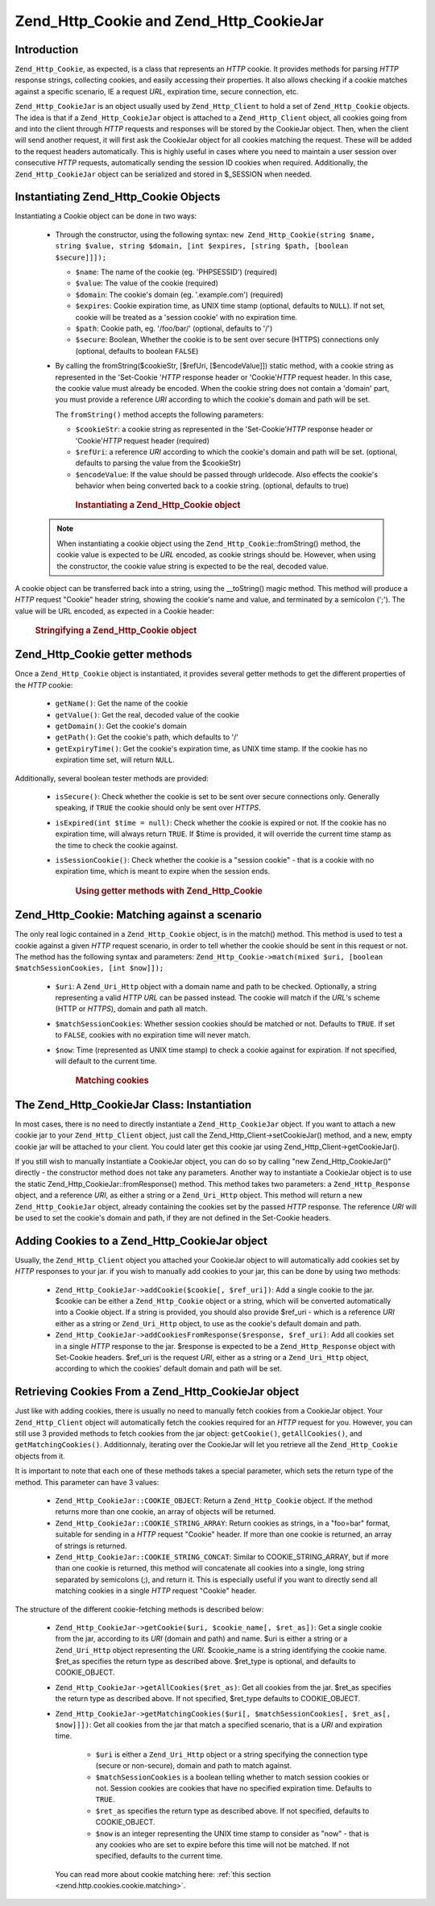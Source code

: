 .. _zend.http.cookies:

Zend_Http_Cookie and Zend_Http_CookieJar
========================================

.. _zend.http.cookies.introduction:

Introduction
------------

``Zend_Http_Cookie``, as expected, is a class that represents an *HTTP* cookie. It provides methods for parsing
*HTTP* response strings, collecting cookies, and easily accessing their properties. It also allows checking if a
cookie matches against a specific scenario, IE a request *URL*, expiration time, secure connection, etc.

``Zend_Http_CookieJar`` is an object usually used by ``Zend_Http_Client`` to hold a set of ``Zend_Http_Cookie``
objects. The idea is that if a ``Zend_Http_CookieJar`` object is attached to a ``Zend_Http_Client`` object, all
cookies going from and into the client through *HTTP* requests and responses will be stored by the CookieJar
object. Then, when the client will send another request, it will first ask the CookieJar object for all cookies
matching the request. These will be added to the request headers automatically. This is highly useful in cases
where you need to maintain a user session over consecutive *HTTP* requests, automatically sending the session ID
cookies when required. Additionally, the ``Zend_Http_CookieJar`` object can be serialized and stored in $_SESSION
when needed.

.. _zend.http.cookies.cookie.instantiating:

Instantiating Zend_Http_Cookie Objects
--------------------------------------

Instantiating a Cookie object can be done in two ways:



   - Through the constructor, using the following syntax: ``new Zend_Http_Cookie(string $name, string $value,
     string $domain, [int $expires, [string $path, [boolean $secure]]]);``

     - ``$name``: The name of the cookie (eg. 'PHPSESSID') (required)

     - ``$value``: The value of the cookie (required)

     - ``$domain``: The cookie's domain (eg. '.example.com') (required)

     - ``$expires``: Cookie expiration time, as UNIX time stamp (optional, defaults to ``NULL``). If not set,
       cookie will be treated as a 'session cookie' with no expiration time.

     - ``$path``: Cookie path, eg. '/foo/bar/' (optional, defaults to '/')

     - ``$secure``: Boolean, Whether the cookie is to be sent over secure (HTTPS) connections only (optional,
       defaults to boolean ``FALSE``)

   - By calling the fromString($cookieStr, [$refUri, [$encodeValue]]) static method, with a cookie string as
     represented in the 'Set-Cookie '*HTTP* response header or 'Cookie'*HTTP* request header. In this case, the
     cookie value must already be encoded. When the cookie string does not contain a 'domain' part, you must
     provide a reference *URI* according to which the cookie's domain and path will be set.

     The ``fromString()`` method accepts the following parameters:

     - ``$cookieStr``: a cookie string as represented in the 'Set-Cookie'*HTTP* response header or 'Cookie'*HTTP*
       request header (required)

     - ``$refUri``: a reference *URI* according to which the cookie's domain and path will be set. (optional,
       defaults to parsing the value from the $cookieStr)

     - ``$encodeValue``: If the value should be passed through urldecode. Also effects the cookie's behavior when
       being converted back to a cookie string. (optional, defaults to true)





      .. _zend.http.cookies.cookie.instantiating.example-1:

      .. rubric:: Instantiating a Zend_Http_Cookie object

      .. code-block:: php
         :linenos:

         // First, using the constructor. This cookie will expire in 2 hours
         $cookie = new Zend_Http_Cookie('foo',
                                        'bar',
                                        '.example.com',
                                        time() + 7200,
                                        '/path');

         // You can also take the HTTP response Set-Cookie header and use it.
         // This cookie is similar to the previous one, only it will not expire, and
         // will only be sent over secure connections
         $cookie = Zend_Http_Cookie::fromString('foo=bar; domain=.example.com; ' .
                                                'path=/path; secure');

         // If the cookie's domain is not set, you have to manually specify it
         $cookie = Zend_Http_Cookie::fromString('foo=bar; secure;',
                                                'http://www.example.com/path');



   .. note::

      When instantiating a cookie object using the ``Zend_Http_Cookie``::fromString() method, the cookie value is
      expected to be *URL* encoded, as cookie strings should be. However, when using the constructor, the cookie
      value string is expected to be the real, decoded value.



A cookie object can be transferred back into a string, using the \__toString() magic method. This method will
produce a *HTTP* request "Cookie" header string, showing the cookie's name and value, and terminated by a semicolon
(';'). The value will be URL encoded, as expected in a Cookie header:



      .. _zend.http.cookies.cookie.instantiating.example-2:

      .. rubric:: Stringifying a Zend_Http_Cookie object

      .. code-block:: php
         :linenos:

         // Create a new cookie
         $cookie = new Zend_Http_Cookie('foo',
                                        'two words',
                                        '.example.com',
                                        time() + 7200,
                                        '/path');

         // Will print out 'foo=two+words;' :
         echo $cookie->__toString();

         // This is actually the same:
         echo (string) $cookie;

         // In PHP 5.2 and higher, this also works:
         echo $cookie;



.. _zend.http.cookies.cookie.accessors:

Zend_Http_Cookie getter methods
-------------------------------

Once a ``Zend_Http_Cookie`` object is instantiated, it provides several getter methods to get the different
properties of the *HTTP* cookie:



   - ``getName()``: Get the name of the cookie

   - ``getValue()``: Get the real, decoded value of the cookie

   - ``getDomain()``: Get the cookie's domain

   - ``getPath()``: Get the cookie's path, which defaults to '/'

   - ``getExpiryTime()``: Get the cookie's expiration time, as UNIX time stamp. If the cookie has no expiration
     time set, will return ``NULL``.



Additionally, several boolean tester methods are provided:



   - ``isSecure()``: Check whether the cookie is set to be sent over secure connections only. Generally speaking,
     if ``TRUE`` the cookie should only be sent over *HTTPS*.

   - ``isExpired(int $time = null)``: Check whether the cookie is expired or not. If the cookie has no expiration
     time, will always return ``TRUE``. If $time is provided, it will override the current time stamp as the time
     to check the cookie against.

   - ``isSessionCookie()``: Check whether the cookie is a "session cookie" - that is a cookie with no expiration
     time, which is meant to expire when the session ends.







      .. _zend.http.cookies.cookie.accessors.example-1:

      .. rubric:: Using getter methods with Zend_Http_Cookie

      .. code-block:: php
         :linenos:

         // First, create the cookie
         $cookie =
             Zend_Http_Cookie::fromString('foo=two+words; ' +
                                          'domain=.example.com; ' +
                                          'path=/somedir; ' +
                                          'secure; ' +
                                          'expires=Wednesday, 28-Feb-05 20:41:22 UTC');

         echo $cookie->getName();   // Will echo 'foo'
         echo $cookie->getValue();  // will echo 'two words'
         echo $cookie->getDomain(); // Will echo '.example.com'
         echo $cookie->getPath();   // Will echo '/'

         echo date('Y-m-d', $cookie->getExpiryTime());
         // Will echo '2005-02-28'

         echo ($cookie->isExpired() ? 'Yes' : 'No');
         // Will echo 'Yes'

         echo ($cookie->isExpired(strtotime('2005-01-01') ? 'Yes' : 'No');
         // Will echo 'No'

         echo ($cookie->isSessionCookie() ? 'Yes' : 'No');
         // Will echo 'No'



.. _zend.http.cookies.cookie.matching:

Zend_Http_Cookie: Matching against a scenario
---------------------------------------------

The only real logic contained in a ``Zend_Http_Cookie`` object, is in the match() method. This method is used to
test a cookie against a given *HTTP* request scenario, in order to tell whether the cookie should be sent in this
request or not. The method has the following syntax and parameters: ``Zend_Http_Cookie->match(mixed $uri, [boolean
$matchSessionCookies, [int $now]]);``

   - ``$uri``: A ``Zend_Uri_Http`` object with a domain name and path to be checked. Optionally, a string
     representing a valid *HTTP* *URL* can be passed instead. The cookie will match if the *URL*'s scheme (HTTP or
     *HTTPS*), domain and path all match.

   - ``$matchSessionCookies``: Whether session cookies should be matched or not. Defaults to ``TRUE``. If set to
     ``FALSE``, cookies with no expiration time will never match.

   - ``$now``: Time (represented as UNIX time stamp) to check a cookie against for expiration. If not specified,
     will default to the current time.





      .. _zend.http.cookies.cookie.matching.example-1:

      .. rubric:: Matching cookies

      .. code-block:: php
         :linenos:

         // Create the cookie object - first, a secure session cookie
         $cookie = Zend_Http_Cookie::fromString('foo=two+words; ' +
                                                'domain=.example.com; ' +
                                                'path=/somedir; ' +
                                                'secure;');

         $cookie->match('https://www.example.com/somedir/foo.php');
         // Will return true

         $cookie->match('http://www.example.com/somedir/foo.php');
         // Will return false, because the connection is not secure

         $cookie->match('https://otherexample.com/somedir/foo.php');
         // Will return false, because the domain is wrong

         $cookie->match('https://example.com/foo.php');
         // Will return false, because the path is wrong

         $cookie->match('https://www.example.com/somedir/foo.php', false);
         // Will return false, because session cookies are not matched

         $cookie->match('https://sub.domain.example.com/somedir/otherdir/foo.php');
         // Will return true

         // Create another cookie object - now, not secure, with expiration time
         // in two hours
         $cookie = Zend_Http_Cookie::fromString('foo=two+words; ' +
                                                'domain=www.example.com; ' +
                                                'expires='
                                                . date(DATE_COOKIE, time() + 7200));

         $cookie->match('http://www.example.com/');
         // Will return true

         $cookie->match('https://www.example.com/');
         // Will return true - non secure cookies can go over secure connections
         // as well!

         $cookie->match('http://subdomain.example.com/');
         // Will return false, because the domain is wrong

         $cookie->match('http://www.example.com/', true, time() + (3 * 3600));
         // Will return false, because we added a time offset of +3 hours to
         // current time



.. _zend.http.cookies.cookiejar:

The Zend_Http_CookieJar Class: Instantiation
--------------------------------------------

In most cases, there is no need to directly instantiate a ``Zend_Http_CookieJar`` object. If you want to attach a
new cookie jar to your ``Zend_Http_Client`` object, just call the Zend_Http_Client->setCookieJar() method, and a
new, empty cookie jar will be attached to your client. You could later get this cookie jar using
Zend_Http_Client->getCookieJar().

If you still wish to manually instantiate a CookieJar object, you can do so by calling "new Zend_Http_CookieJar()"
directly - the constructor method does not take any parameters. Another way to instantiate a CookieJar object is to
use the static Zend_Http_CookieJar::fromResponse() method. This method takes two parameters: a
``Zend_Http_Response`` object, and a reference *URI*, as either a string or a ``Zend_Uri_Http`` object. This method
will return a new ``Zend_Http_CookieJar`` object, already containing the cookies set by the passed *HTTP* response.
The reference *URI* will be used to set the cookie's domain and path, if they are not defined in the Set-Cookie
headers.

.. _zend.http.cookies.cookiejar.adding_cookies:

Adding Cookies to a Zend_Http_CookieJar object
----------------------------------------------

Usually, the ``Zend_Http_Client`` object you attached your CookieJar object to will automatically add cookies set
by *HTTP* responses to your jar. if you wish to manually add cookies to your jar, this can be done by using two
methods:



   - ``Zend_Http_CookieJar->addCookie($cookie[, $ref_uri])``: Add a single cookie to the jar. $cookie can be either
     a ``Zend_Http_Cookie`` object or a string, which will be converted automatically into a Cookie object. If a
     string is provided, you should also provide $ref_uri - which is a reference *URI* either as a string or
     ``Zend_Uri_Http`` object, to use as the cookie's default domain and path.

   - ``Zend_Http_CookieJar->addCookiesFromResponse($response, $ref_uri)``: Add all cookies set in a single *HTTP*
     response to the jar. $response is expected to be a ``Zend_Http_Response`` object with Set-Cookie headers.
     $ref_uri is the request *URI*, either as a string or a ``Zend_Uri_Http`` object, according to which the
     cookies' default domain and path will be set.



.. _zend.http.cookies.cookiejar.getting_cookies:

Retrieving Cookies From a Zend_Http_CookieJar object
----------------------------------------------------

Just like with adding cookies, there is usually no need to manually fetch cookies from a CookieJar object. Your
``Zend_Http_Client`` object will automatically fetch the cookies required for an *HTTP* request for you. However,
you can still use 3 provided methods to fetch cookies from the jar object: ``getCookie()``, ``getAllCookies()``,
and ``getMatchingCookies()``. Additionnaly, iterating over the CookieJar will let you retrieve all the
``Zend_Http_Cookie`` objects from it.

It is important to note that each one of these methods takes a special parameter, which sets the return type of the
method. This parameter can have 3 values:



   - ``Zend_Http_CookieJar::COOKIE_OBJECT``: Return a ``Zend_Http_Cookie`` object. If the method returns more than
     one cookie, an array of objects will be returned.

   - ``Zend_Http_CookieJar::COOKIE_STRING_ARRAY``: Return cookies as strings, in a "foo=bar" format, suitable for
     sending in a *HTTP* request "Cookie" header. If more than one cookie is returned, an array of strings is
     returned.

   - ``Zend_Http_CookieJar::COOKIE_STRING_CONCAT``: Similar to COOKIE_STRING_ARRAY, but if more than one cookie is
     returned, this method will concatenate all cookies into a single, long string separated by semicolons (;), and
     return it. This is especially useful if you want to directly send all matching cookies in a single *HTTP*
     request "Cookie" header.



The structure of the different cookie-fetching methods is described below:



   - ``Zend_Http_CookieJar->getCookie($uri, $cookie_name[, $ret_as])``: Get a single cookie from the jar, according
     to its *URI* (domain and path) and name. $uri is either a string or a ``Zend_Uri_Http`` object representing
     the *URI*. $cookie_name is a string identifying the cookie name. $ret_as specifies the return type as
     described above. $ret_type is optional, and defaults to COOKIE_OBJECT.

   - ``Zend_Http_CookieJar->getAllCookies($ret_as)``: Get all cookies from the jar. $ret_as specifies the return
     type as described above. If not specified, $ret_type defaults to COOKIE_OBJECT.

   - ``Zend_Http_CookieJar->getMatchingCookies($uri[, $matchSessionCookies[, $ret_as[, $now]]])``: Get all cookies
     from the jar that match a specified scenario, that is a *URI* and expiration time.



        - ``$uri`` is either a ``Zend_Uri_Http`` object or a string specifying the connection type (secure or
          non-secure), domain and path to match against.

        - ``$matchSessionCookies`` is a boolean telling whether to match session cookies or not. Session cookies
          are cookies that have no specified expiration time. Defaults to ``TRUE``.

        - ``$ret_as`` specifies the return type as described above. If not specified, defaults to COOKIE_OBJECT.

        - ``$now`` is an integer representing the UNIX time stamp to consider as "now" - that is any cookies who
          are set to expire before this time will not be matched. If not specified, defaults to the current time.

     You can read more about cookie matching here: :ref:`this section <zend.http.cookies.cookie.matching>`.




